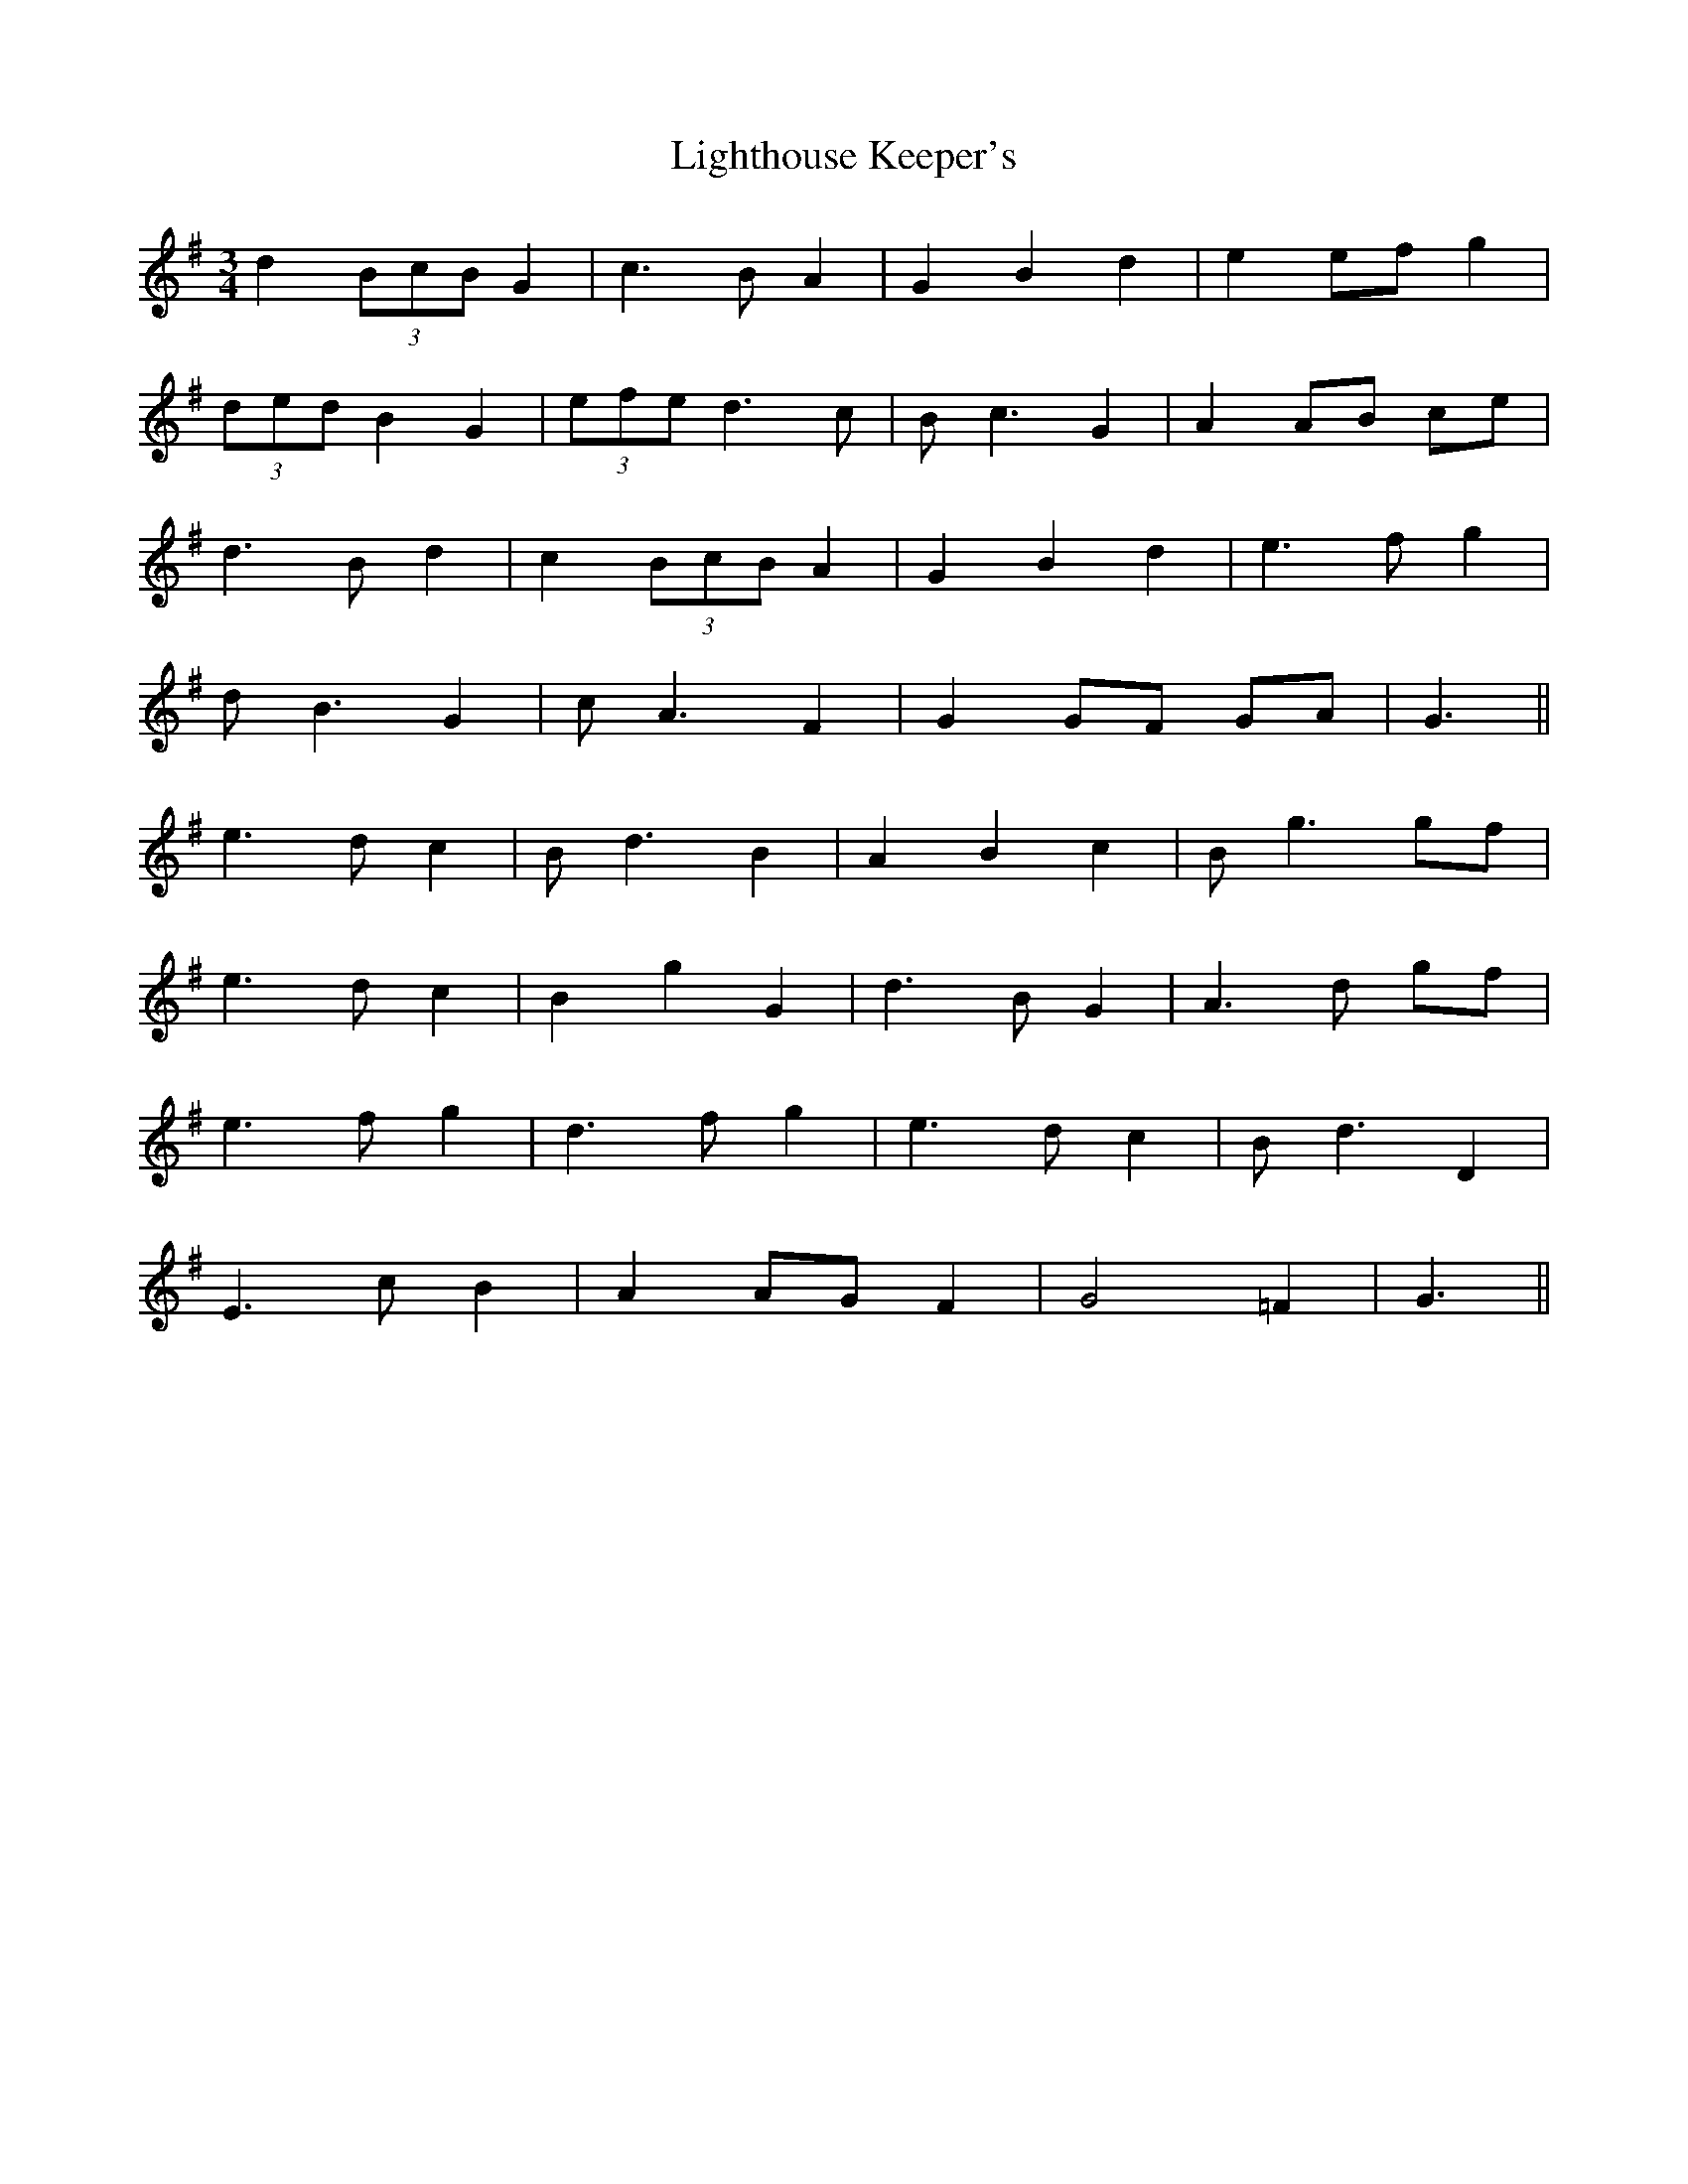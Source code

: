 X: 23572
T: Lighthouse Keeper's
R: waltz
M: 3/4
K: Gmajor
d2 (3BcB G2|c3 B A2|G2 B2 d2|e2 ef g2|
(3ded B2 G2|(3efe d3 c|B c3 G2|A2 AB ce|
d3 B d2|c2 (3BcB A2|G2 B2 d2|e3 f g2|
d B3 G2|c A3 F2|G2 GF GA|G3||
e3 d c2|B d3 B2|A2 B2 c2|B g3 gf|
e3 d c2|B2 g2 G2|d3 B G2|A3 d gf|
e3 f g2|d3 f g2|e3 d c2|B d3 D2|
E3 c B2|A2 AG F2|G4 =F2|G3||

